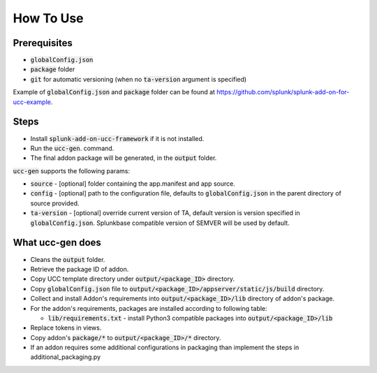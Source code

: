 How To Use
==========

Prerequisites
-------------

* :code:`globalConfig.json`
* :code:`package` folder
* :code:`git` for automatic versioning (when no :code:`ta-version` argument is specified)

Example of :code:`globalConfig.json` and :code:`package` folder can be found at https://github.com/splunk/splunk-add-on-for-ucc-example.

Steps
-----

* Install :code:`splunk-add-on-ucc-framework` if it is not installed.
* Run the :code:`ucc-gen`. command.
* The final addon package will be generated, in the :code:`output` folder.

:code:`ucc-gen` supports the following params:

* :code:`source` - [optional] folder containing the app.manifest and app source.
* :code:`config` - [optional] path to the configuration file, defaults to :code:`globalConfig.json` in the parent directory of source provided.
* :code:`ta-version` - [optional] override current version of TA, default version is version specified in :code:`globalConfig.json`. Splunkbase compatible version of SEMVER will be used by default.

What ucc-gen does
-----------------

* Cleans the :code:`output` folder.
* Retrieve the package ID of addon.
* Copy UCC template directory under :code:`output/<package_ID>` directory.
* Copy :code:`globalConfig.json` file to :code:`output/<package_ID>/appserver/static/js/build` directory.
* Collect and install Addon's requirements into :code:`output/<package_ID>/lib` directory of addon's package.
* For the addon's requirements, packages are installed according to following table:

  * :code:`lib/requirements.txt` - install Python3 compatible packages into :code:`output/<package_ID>/lib`

* Replace tokens in views.
* Copy addon's :code:`package/*` to :code:`output/<package_ID>/*` directory.
* If an addon requires some additional configurations in packaging than implement the steps in additional_packaging.py